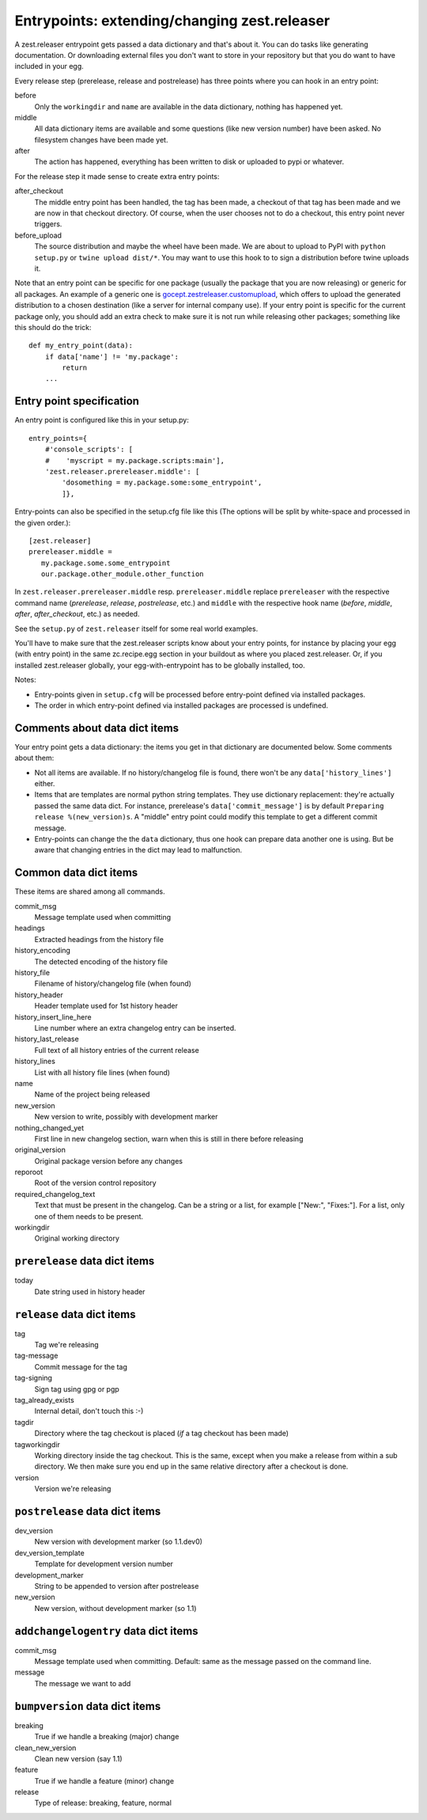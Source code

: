 Entrypoints: extending/changing zest.releaser
=============================================

A zest.releaser entrypoint gets passed a data dictionary and that's about it.
You can do tasks like generating documentation.  Or downloading external files
you don't want to store in your repository but that you do want to have
included in your egg.

Every release step (prerelease, release and postrelease) has three points
where you can hook in an entry point:

before
    Only the ``workingdir`` and ``name`` are available in the data
    dictionary, nothing has happened yet.

middle
    All data dictionary items are available and some questions (like new
    version number) have been asked.  No filesystem changes have been made
    yet.

after
    The action has happened, everything has been written to disk or uploaded
    to pypi or whatever.


For the release step it made sense to create extra entry points:

after_checkout
    The middle entry point has been handled, the tag has been made, a
    checkout of that tag has been made and we are now in that checkout
    directory.  Of course, when the user chooses not to do a checkout,
    this entry point never triggers.

before_upload
    The source distribution and maybe the wheel have been made.  We
    are about to upload to PyPI with ``python setup.py`` or ``twine
    upload dist/*``.  You may want to use this hook to to sign a
    distribution before twine uploads it.

Note that an entry point can be specific for one package (usually the
package that you are now releasing) or generic for all packages.  An
example of a generic one is `gocept.zestreleaser.customupload`_, which
offers to upload the generated distribution to a chosen destination
(like a server for internal company use).  If your entry point is
specific for the current package only, you should add an extra check
to make sure it is not run while releasing other packages; something
like this should do the trick::

    def my_entry_point(data):
        if data['name'] != 'my.package':
            return
        ...

.. _`gocept.zestreleaser.customupload`: http://pypi.org/project/gocept.zestreleaser.customupload


Entry point specification
-------------------------

An entry point is configured like this in your setup.py::

      entry_points={
          #'console_scripts': [
          #    'myscript = my.package.scripts:main'],
          'zest.releaser.prereleaser.middle': [
              'dosomething = my.package.some:some_entrypoint',
              ]},

Entry-points can also be specified in the setup.cfg file like this
(The options will be split by white-space and processed in the given
order.)::

    [zest.releaser]
    prereleaser.middle =
       my.package.some.some_entrypoint
       our.package.other_module.other_function


In ``zest.releaser.prereleaser.middle`` resp. ``prereleaser.middle``
replace ``prereleaser``
with the respective command name (`prerelease`, `release`, `postrelease`,
etc.)
and ``middle`` with the respective hook name (`before`, `middle`, `after`,
`after_checkout`, etc.)
as needed.

See the ``setup.py`` of ``zest.releaser`` itself for some real world examples.

You'll have to make sure that the zest.releaser scripts know about your entry
points, for instance by placing your egg (with entry point) in the same
zc.recipe.egg section in your buildout as where you placed zest.releaser.  Or,
if you installed zest.releaser globally, your egg-with-entrypoint has to be
globally installed, too.

Notes:

* Entry-points given in ``setup.cfg`` will be processed before
  entry-point defined via installed packages.

* The order in which entry-point defined via installed packages are
  processed is undefined.



Comments about data dict items
------------------------------

Your entry point gets a data dictionary: the items you get in that dictionary
are documented below.  Some comments about them:

- Not all items are available.  If no history/changelog file is found, there
  won't be any ``data['history_lines']`` either.

- Items that are templates are normal python string templates.  They use
  dictionary replacement: they're actually passed the same data dict.  For
  instance, prerelease's ``data['commit_message']`` is by default ``Preparing
  release %(new_version)s``.  A "middle" entry point could modify this
  template to get a different commit message.

- Entry-points can change the the ``data`` dictionary, thus one hook
  can prepare data another one is using. But be aware that changing
  entries in the dict may lead to malfunction.


.. ### AUTOGENERATED FROM HERE ###

Common data dict items
----------------------

These items are shared among all commands.

commit_msg
    Message template used when committing

headings
    Extracted headings from the history file

history_encoding
    The detected encoding of the history file

history_file
    Filename of history/changelog file (when found)

history_header
    Header template used for 1st history header

history_insert_line_here
    Line number where an extra changelog entry can be inserted.

history_last_release
    Full text of all history entries of the current release

history_lines
    List with all history file lines (when found)

name
    Name of the project being released

new_version
    New version to write, possibly with development marker

nothing_changed_yet
    First line in new changelog section, warn when this is still in there before releasing

original_version
    Original package version before any changes

reporoot
    Root of the version control repository

required_changelog_text
    Text that must be present in the changelog. Can be a string or a list, for example ["New:", "Fixes:"]. For a list, only one of them needs to be present.

workingdir
    Original working directory

``prerelease`` data dict items
------------------------------

today
    Date string used in history header

``release`` data dict items
---------------------------

tag
    Tag we're releasing

tag-message
    Commit message for the tag

tag-signing
    Sign tag using gpg or pgp

tag_already_exists
    Internal detail, don't touch this :-)

tagdir
    Directory where the tag checkout is placed (*if* a tag
    checkout has been made)

tagworkingdir
    Working directory inside the tag checkout. This is
    the same, except when you make a release from within a sub directory.
    We then make sure you end up in the same relative directory after a
    checkout is done.

version
    Version we're releasing

``postrelease`` data dict items
-------------------------------

dev_version
    New version with development marker (so 1.1.dev0)

dev_version_template
    Template for development version number

development_marker
    String to be appended to version after postrelease

new_version
    New version, without development marker (so 1.1)

``addchangelogentry`` data dict items
-------------------------------------

commit_msg
    Message template used when committing. Default: same as the message passed on the command line.

message
    The message we want to add

``bumpversion`` data dict items
-------------------------------

breaking
    True if we handle a breaking (major) change

clean_new_version
    Clean new version (say 1.1)

feature
    True if we handle a feature (minor) change

release
    Type of release: breaking, feature, normal
